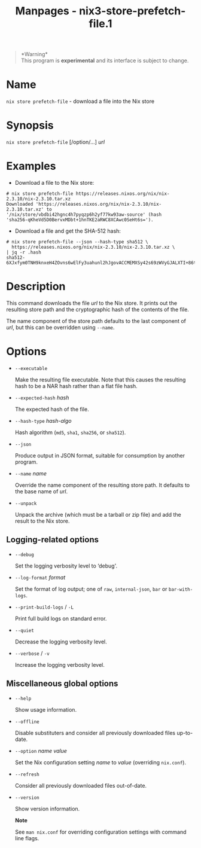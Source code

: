 #+TITLE: Manpages - nix3-store-prefetch-file.1
#+begin_quote
*Warning*\\
This program is *experimental* and its interface is subject to change.

#+end_quote

* Name
=nix store prefetch-file= - download a file into the Nix store

* Synopsis
=nix store prefetch-file= [/option/...] /url/

* Examples
- Download a file to the Nix store:

#+begin_example
# nix store prefetch-file https://releases.nixos.org/nix/nix-2.3.10/nix-2.3.10.tar.xz
Downloaded 'https://releases.nixos.org/nix/nix-2.3.10/nix-2.3.10.tar.xz' to
'/nix/store/vbdbi42hgnc4h7pyqzp6h2yf77kw93aw-source' (hash
'sha256-qKheVd5D0BervxMDbt+1hnTKE2aRWC8XCAwc0SeHt6s=').
#+end_example

- Download a file and get the SHA-512 hash:

#+begin_example
# nix store prefetch-file --json --hash-type sha512 \
  https://releases.nixos.org/nix/nix-2.3.10/nix-2.3.10.tar.xz \
| jq -r .hash
sha512-6XJxfym0TNH9knxeH4ZOvns6wElFy3uahunl2hJgovACCMEMXSy42s69zWVyGJALXTI+86tpDJGlIcAySEKBbA==
#+end_example

* Description
This command downloads the file /url/ to the Nix store. It prints out
the resulting store path and the cryptographic hash of the contents of
the file.

The name component of the store path defaults to the last component of
/url/, but this can be overridden using =--name=.

* Options
- =--executable=

  Make the resulting file executable. Note that this causes the
  resulting hash to be a NAR hash rather than a flat file hash.

- =--expected-hash= /hash/

  The expected hash of the file.

- =--hash-type= /hash-algo/

  Hash algorithm (=md5=, =sha1=, =sha256=, or =sha512=).

- =--json=

  Produce output in JSON format, suitable for consumption by another
  program.

- =--name= /name/

  Override the name component of the resulting store path. It defaults
  to the base name of /url/.

- =--unpack=

  Unpack the archive (which must be a tarball or zip file) and add the
  result to the Nix store.

** Logging-related options
- =--debug=

  Set the logging verbosity level to ‘debug'.

- =--log-format= /format/

  Set the format of log output; one of =raw=, =internal-json=, =bar= or
  =bar-with-logs=.

- =--print-build-logs= / =-L=

  Print full build logs on standard error.

- =--quiet=

  Decrease the logging verbosity level.

- =--verbose= / =-v=

  Increase the logging verbosity level.

** Miscellaneous global options
- =--help=

  Show usage information.

- =--offline=

  Disable substituters and consider all previously downloaded files
  up-to-date.

- =--option= /name/ /value/

  Set the Nix configuration setting /name/ to /value/ (overriding
  =nix.conf=).

- =--refresh=

  Consider all previously downloaded files out-of-date.

- =--version=

  Show version information.

  *Note*

  See =man nix.conf= for overriding configuration settings with command
  line flags.
